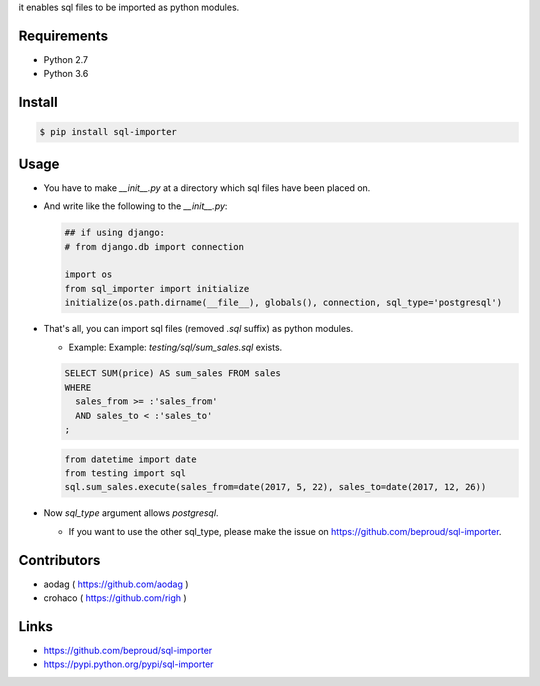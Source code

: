 it enables sql files to be imported as python modules.

Requirements
============
- Python 2.7
- Python 3.6

Install
=======

.. code:: bash

  $ pip install sql-importer

Usage
=====
- You have to make `__init__.py` at a directory which sql files have been placed on.
- And write like the following to the `__init__.py`:

  .. code:: python

     ## if using django:
     # from django.db import connection

     import os
     from sql_importer import initialize
     initialize(os.path.dirname(__file__), globals(), connection, sql_type='postgresql')

- That's all, you can import sql files (removed `.sql` suffix) as python modules.

  - Example: Example: `testing/sql/sum_sales.sql` exists.

  .. code:: SQL

    SELECT SUM(price) AS sum_sales FROM sales
    WHERE
      sales_from >= :'sales_from'
      AND sales_to < :'sales_to'
    ;

  .. code:: python

    from datetime import date
    from testing import sql
    sql.sum_sales.execute(sales_from=date(2017, 5, 22), sales_to=date(2017, 12, 26))

- Now `sql_type` argument allows `postgresql`.

  - If you want to use the other sql_type, please make the issue on https://github.com/beproud/sql-importer.

Contributors
============
- aodag ( https://github.com/aodag )
- crohaco ( https://github.com/righ )

Links
=====
- https://github.com/beproud/sql-importer
- https://pypi.python.org/pypi/sql-importer
